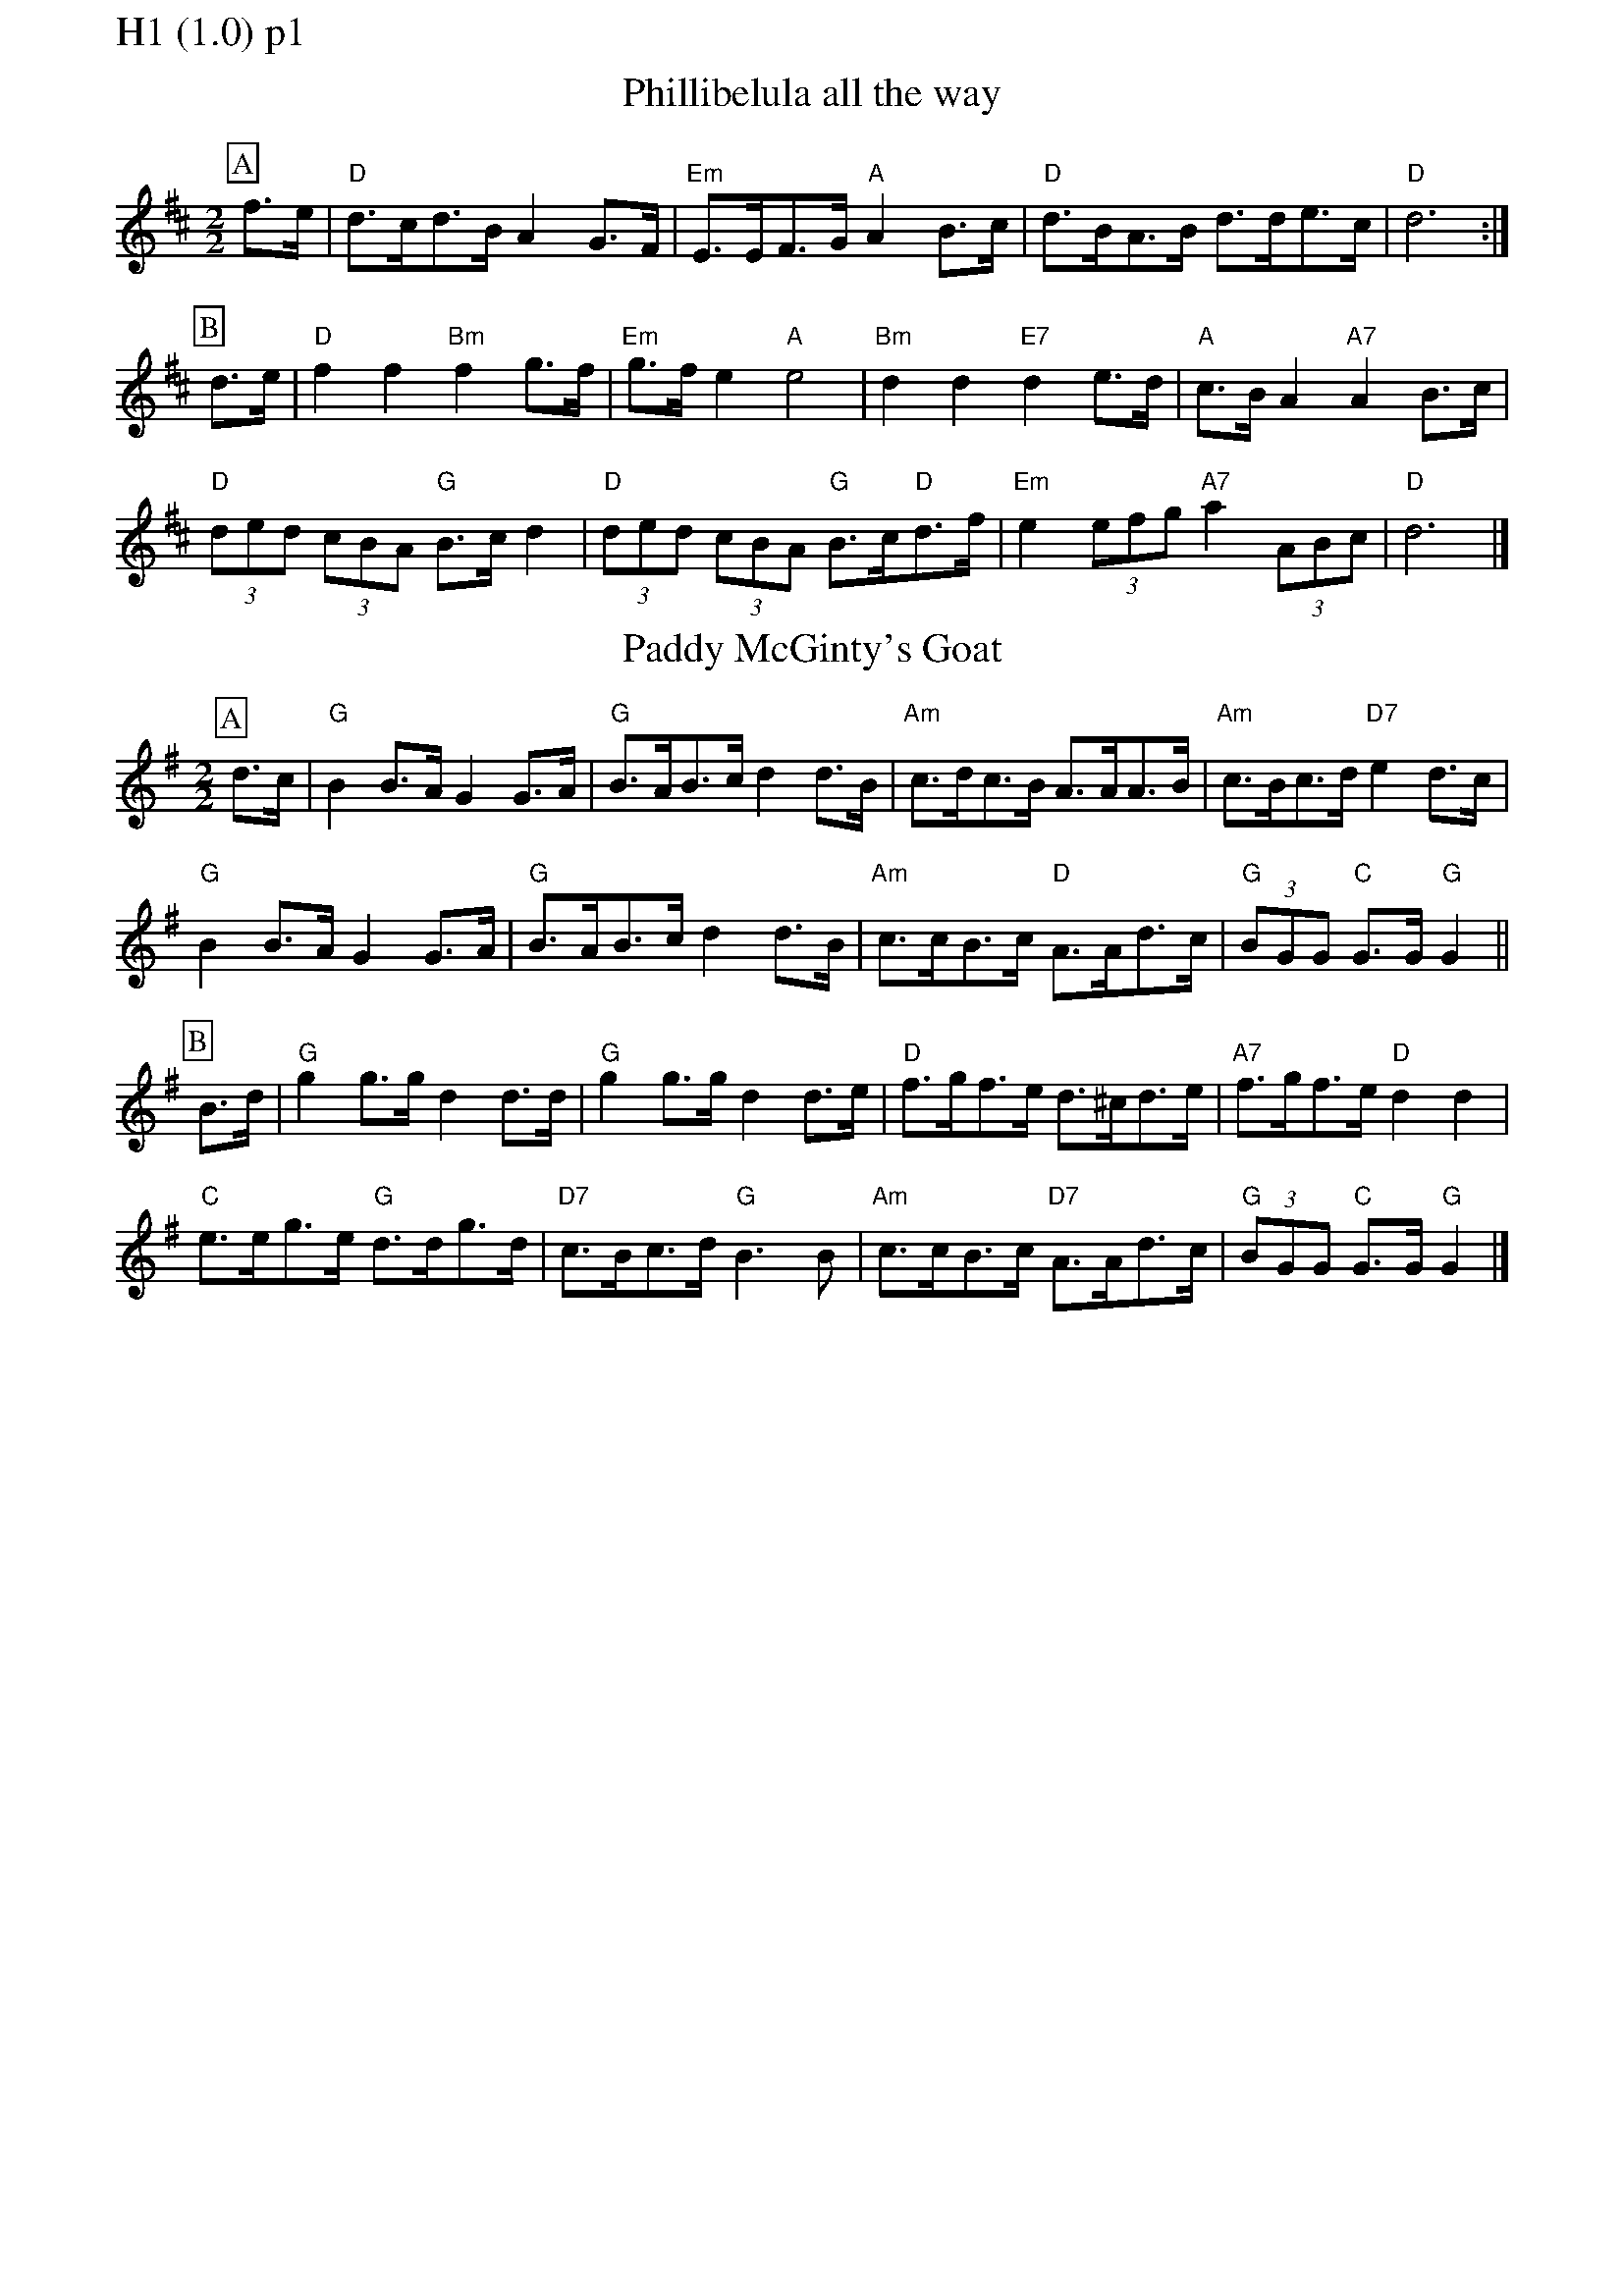% Big Round Band: Set H1

%%pageheight 29.7cm
%%pagewidth 21.0cm

%%partsfont * *
%%partsbox 1
%%partsspace -5
%%leftmargin 1.50cm
%%staffwidth 18.00cm
%%topspace 0cm
%%botmargin 0.40cm
%%topmargin 0cm

%%textfont * 20
%%text H1 (1.0) p1
%%textfont * 12



X:800
T:Phillibelula all the way
M:2/2
L:1/8
K:D
P:A
f>e|"D"d>cd>B A2G>F|"Em"E>EF>G "A"A2B>c|"D"d>BA>B d>de>c|"D"d6:|
P:B
d>e|"D"f2f2 "Bm"f2g>f|"Em"g>fe2 "A"e4|"Bm"d2d2 "E7"d2e>d|"A"c>BA2 "A7"A2B>c|
"D"(3ded (3cBA "G"B>cd2|"D"(3ded (3cBA "G"B>c"D"d>f|"Em"e2(3efg "A7"a2(3ABc|"D"d6|]

X:801
T:Paddy McGinty's Goat
M:2/2
L:1/8
K:G
P:A
d>c|"G"B2B>A G2G>A|"G"B>AB>cd2d>B|"Am"c>dc>B A>AA>B|"Am"c>Bc>d "D7"e2d>c|
"G"B2B>A G2G>A|"G"B>AB>cd2d>B|"Am"c>cB>c "D"A>Ad>c|"G"(3BGG "C"G>G "G"G2||
P:B
B>d|"G"g2g>g d2d>d|"G"g2g>g d2d>e|"D"f>gf>e d>^cd>e|"A7"f>gf>e "D"d2d2|
"C"e>eg>e "G"d>dg>d|"D7"c>Bc>d "G"B3B|"Am"c>cB>c "D7"A>Ad>c|"G"(3BGG "C"G>G "G"G2|]



%%newpage
%%textfont * 20
%%text H1 (1.0) p2
%%textfont * 12


X:802
T:Hestleyside Ride
M:2/2
L:1/8
K:A
P:A
A>B|"A"c2e>c "E7"B>AB>c|"A"A>Bc>de2f>g|"D"a>ga>f "A"e>cB>A|"Bm"f2B2 "E7"B2A>B|
"A"c2e>c "E7"B>AB>c|"F#m"A>Bc>d "C#m"e2f>g|"D"a>ga>f "E7"e>cA>B|"A"c2A2A2||
P:B
c>e|"D"f>ef>g a>ga>f|"A"e>cA>c e2c>e|"D"f>ef>g a>ga>f|"Bm"e>cA>c "E7"B2A>B|
"A"c2e>c "E7"B>AB>c|"F#m"A>Bc>d "C#m"e2f>g|"D"a>ga>f "E"e>cA>B|"A"c2A2A2|]
T:Harmony
P:A
(3efg|"A"a2e>a "E7"f>e d>f|"A"e>dc>B A2B>c|\
"D"d>c (3Bcd "A"c>B (3ABc|"Bm"B2^d2 "E7"(3e2f2g2|
"A"a2e>a "E7"f>e d>f|"F#m"e>fe>d "C#m"c2B>c|\
"D"d>ed>c "E7"B>AG>F|"A"E2A2 A2||
P:B
B>c|"D"d>cd>e f>ef>d|"A"c>AE>A c2B>c|\
"D"d>cd>e f2a>a|"Bm"g>ag>f "E7"e2 (3efg|
"A"a2e>a "E7"f>e d>f|"F#m"e>fe>d "C#m"c2B>c|\
"D"d>ed>c "E7"B>AG>F|"A"E2A2 A2||



